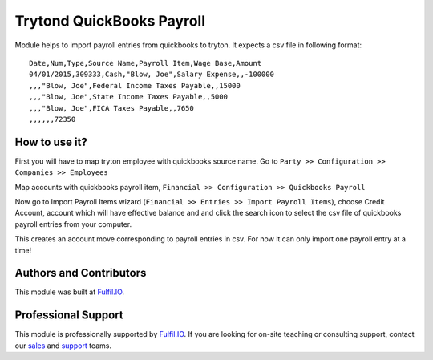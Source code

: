 Trytond QuickBooks Payroll
==========================

Module helps to import payroll entries from quickbooks to tryton. It expects a
csv file in following format::

  Date,Num,Type,Source Name,Payroll Item,Wage Base,Amount
  04/01/2015,309333,Cash,"Blow, Joe",Salary Expense,,-100000
  ,,,"Blow, Joe",Federal Income Taxes Payable,,15000
  ,,,"Blow, Joe",State Income Taxes Payable,,5000
  ,,,"Blow, Joe",FICA Taxes Payable,,7650
  ,,,,,,72350

How to use it?
--------------

First you will have to map tryton employee with quickbooks source name.
Go to ``Party >> Configuration >> Companies >> Employees``

.. image:: images/employee.png

Map accounts with quickbooks payroll item,
``Financial >> Configuration >> Quickbooks Payroll``

.. image:: images/payroll.png

Now go to Import Payroll Items wizard (``Financial >> Entries >> Import Payroll Items``), choose Credit Account,
account which will have effective balance and and click the search icon to select
the csv file of quickbooks payroll entries from your computer.

.. image:: images/import_wizard.png

This creates an account move corresponding to payroll entries in csv. For
now it can only import one payroll entry at a time!

Authors and Contributors
------------------------

This module was built at `Fulfil.IO <http://www.fulfil.io>`_. 

Professional Support
--------------------

This module is professionally supported by `Fulfil.IO <http://www.fulfil.io>`_.
If you are looking for on-site teaching or consulting support, contact our
`sales <mailto:sales@fulfil.io>`_ and `support
<mailto:support@fulfil.io>`_ teams.
